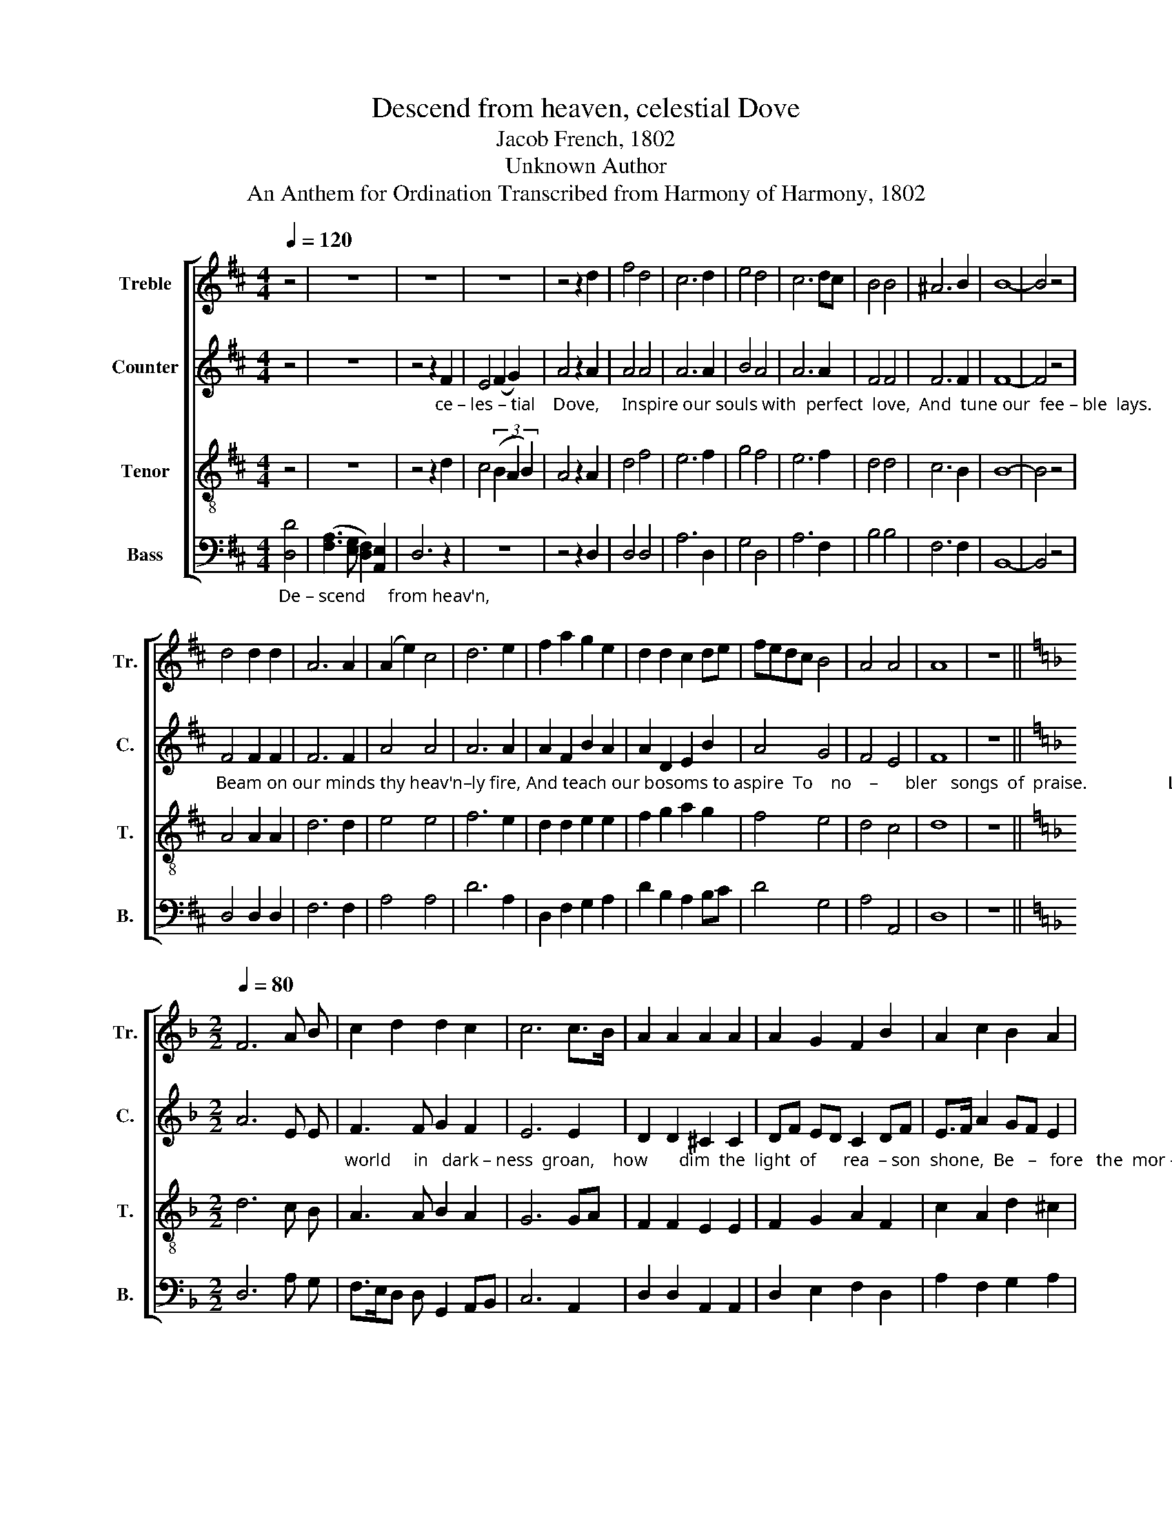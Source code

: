 X:1
T:Descend from heaven, celestial Dove
T:Jacob French, 1802
T:Unknown Author
T:An Anthem for Ordination Transcribed from Harmony of Harmony, 1802
%%score [ 1 2 3 4 ]
L:1/8
Q:1/4=120
M:4/4
K:D
V:1 treble nm="Treble" snm="Tr."
V:2 treble nm="Counter" snm="C."
V:3 treble-8 nm="Tenor" snm="T."
V:4 bass nm="Bass" snm="B."
V:1
 z4 | z8 | z8 | z8 | z4 z2 d2 | f4 d4 | c6 d2 | e4 d4 | c6 dc | B4 B4 | ^A6 B2 | B8- | B4 z4 | %13
 d4 d2 d2 | A6 A2 | (A2 e2) c4 | d6 e2 | f2 a2 g2 e2 | d2 d2 c2 de | fedc B4 | A4 A4 | A8 | z8 || %23
[K:F][M:2/2][Q:1/4=80] F6 A B | c2 d2 d2 c2 | c6 c>B | A2 A2 A2 A2 | A2 G2 F2 B2 | A2 c2 B2 A2 | %29
 A8 | z4"_No" A4 | %31
"_calm  con– tent     the        soul could find;  Dis –cord, that vul –ture    of   the   mind,  had banished   soft   re – pose." F>E FG A2 f2 | %32
 ed cB A2 A2 | F2 A2 G2 B2 | A2 A>B c2 d2 | c2 B2 A2 A2 | A8 ||[K:D][Q:1/4=120] z8 | z8 | z8 | z8 | %41
 z8 | z8 | z8 | z4 F4 | A2 A2 A2 d2 | c2 c2 c2 c2 | d2 d2 d2 e2 | f3 e d2 cB | A2 AG BG A2 | B8- | %51
 B4 z4 ||[K:G] B4 B2 B2 | d2 d2 e2 d2 | d6 dc | B2 B2 c2 c2 | B2 Bc d2 d2 | e2 d2 ^c2 c2 | d8 | %59
 z4 B4 | d3 d d2 d2 | (c3 e d3) d | d6 B2 | c2 c2 c2 c2 | B3 c d2 d2 | G3 c B2 A2 | B8 || %67
[M:2/4] z2 B2 | B3 d | B2 A2 | F2 A2 | B4 | d2 d d | d2 d c | Bc d2 | %75
"_bend, he leaves the shi–ning spheres.                                                                                                            with – draw  your  fires, And" d2 d2 | %76
 d2 d2 | ^c2 c2 | d4- | d2 z2 ||[K:Bb][M:4/4] z8 | z8 | z8 | z4 z2 B>c | dc B2 A2 B2 | %85
"_hide ye heav'ns in tears.                                Behold him now,                          a–scen–ding bright, With  all the ma–jes – ty of light, In" f2 e2 d2 d2 | %86
 d8- | d8 ||[K:G] z4 B4 | d2 d2 d2 z2 | z4 z2 A2 | B2 c2 d2 dc | B2 B2 B2 B2 | d2 d2 d2 d2 | %94
 d<B d2 c>B A>G | A8 | z4 z2 d>c | B2 B2 B<d A<c | B2 B2 B2 B2 | d2 B2 c2 d2 | c2 c>B A4 | %101
 z4"_roll                                                      the   glad                 ti  –  dings   round,                                                    roll" (d>edc | %102
 B>cBA G3) A | (B3 c) d2 dc | (BAG>B A2 dc | B4) (A>BAG | %106
 A2)"_the     glad                            ti  –  dings  round,        Long may our tongues with joy pro–claim  The  ho–nors  of  his   migh – ty" A2 (B4 | %107
 cd e2) dc BA | B8 | z8 | B4 A2 A2 | G6 A2 | (B2 c2) d4 | d6 d2 | d2 d2 c2 c2 | B4 A4 | %116
"_name,  And  songs of  triumph  raise.  Till   lost  in   flames                  in    ru    –   in    hurled,    in      ru    –  in          hurled," A6 G2 | %117
 d4 c4 | B4 A4 | B6 A2 | [GB]2 B2 (cded | cd) e2 d2 dc | c2 ec d2 d2 | (c2 B>c A4) | %124
"_Sinks  the  vast  fa – bric   of    the    world,     And   trem        –        bling     na  –  ture    dies,   And    trem – bling    na  –  ture    dies." B4 B2 B2 | %125
 A2 G2 F2 F2 | G6 A2 | (B2 Bc d2) dc | B2 BA Bc dc | B2 e2 d2 c2 | B8 |] %131
V:2
 z4 | z8 | %2
 z4 z2"_ce – les – tial    Dove,     Inspire our souls with  perfect  love,  And  tune our  fee – ble  lays." F2 | %3
 E4 (F2 G2) | A4 z2 A2 | A4 A4 | A6 A2 | B4 A4 | A6 A2 | F4 F4 | F6 F2 | F8- | F4 z4 | %13
"_Beam on our minds thy heav'n–ly fire, And teach our bosoms to aspire  To    no    –      bler   songs  of  praise.                  Long  did  the" F4 F2 F2 | %14
 F6 F2 | A4 A4 | A6 A2 | A2 F2 B2 A2 | A2 D2 E2 B2 | A4 G4 | F4 E4 | F8 | z8 || %23
[K:F][M:2/2] A6 E E | %24
"_world     in   dark – ness  groan,    how       dim  the  light  of      rea  – son  shone,  Be   –   fore   the  mor – ning   rose;" F3 F G2 F2 | %25
 E6 E2 | D2 D2 ^C2 C2 | DF ED C2 DF | E>F A2 GF E2 | F8 | z8 | z8 | %32
 z4 z2"_Dis –cord, that vul –ture    of   the   mind,  had banished   soft   re – pose." F2 | %33
 A2 F2 G2 G>F | E2 E2 E2 FG | A2 D2 ^C2 C2 | D8 ||[K:D] z8 | z8 | z8 | z8 | z8 | z8 | z8 | %44
 z4"_With steady care and anxious pain, They" D4 | F2 F2 F2 F2 | A2 A2 A2 A2 | %47
"_strove to find, but   all        in  vain, the world                                                                      But now a brighter scene ap–pears,     Ye" A2 A2 A2 A2 | %48
 A3 G F2 E2 | D2"_be – yond  the    grave." A,2 B,2 C2 | D8- | D4 z4 ||[K:G] D4 G2 G2 | %53
 B2 B2 A2 A2 | B6 A2 | %55
"_weeping mourners, dry your tears, For error's  course  is   run.            Now bright around you beams   the day,  And death's dark shadows" G2 G2 A2 AG | %56
 F2 F2 G2 G2 | A2 A2 A2 AG | F8 | z4 G4 | B3 c B2 B2 | (G2 c2 B2) c2 | B6 G2 | A2 A2 A2 A2 | %64
"_melt  a –way  be – fore  the  gos – pel  sun.                  Be– hold,   the  Son  of  God de scends;  Pro–strate be –fore  him, Ye   hea – vens" F3 F G2 D2 | %65
 E3 E D2 D2 | D8 ||[M:2/4] z2 D2 | G3 F | E2 E2 | D2 D2 | D4 | G2 G G | F2 G E | F2 G2 | %75
"_bend, he leaves the shi – ning  spheres.                  See, on mount Calvary he expires,                                                                       And" [FA]2 A2 | %76
 B2 B2 | A2 A2 | [FA]4- | [FA]2 z2 ||[K:Bb][M:4/4] D4 G2 G2 | A2 A2 G2 ^F2 | G6 z2 | z8 | %84
 z4 z2 D2 | %85
"_hide ye heav'ns in tears.                                 Behold him now,                          a–scen–ding bright, With  all the ma–jes –ty of light, In" B2 G2 ^F2 F2 | %86
 G8- | G8 ||[K:G] z4 D4 | G2 G2 F2 z2 | z4 z2 D2 | G2 A2 B2 BA | G2 G2 G2 G2 | A2 A2 B2 B2 | %94
"_fla  – ming     glo   –    ries  crowned.                   And    now   he    treads   the  starry  plain, While   shouting   seraphs     in  their   train" B<G B2 A>G F>E | %95
 F8 | z4 z2 G2 | G2 G2 F<G A<F | G2 G2 G2 G2 | B2 G2 A2 B2 | A2 G2 F4 | z8 | z4"_roll" (D>EDC | %103
 B,>CB,A, G,2)"_the" G,2 |"_glad              ti  –  dings    round,         roll," G4 FG FE | %105
 D4 (F>GFE | %106
"_roll   the   glad            ti   –  dings  round.        Long may our tongues with joy pro–claim  The  ho–nors  of  his   migh – ty" F4) G3 G | %107
 (G2 AG) F2 D2 | G8 | z8 | G4 F2 E2 | D6 D2 | E4 F4 | G6 A2 | G2 GF E2 [EA]2 | (F2 G2) E4 | %116
"_name,  And  songs of  triumph  raise.  Till   lost  in   flames                  in     ru    –   in   hurled,   in        ru    –   in        hurled," F6 E2 | %117
 D4 A4 | G4 D4 | D6 D2 | G2 G2 A4- | A2 B2 A2 GF | GE CE D2 G2 | (F2 E2 D4) | %124
"_Sinks  the  vast  fa – bric   of    the    world,    And  trem –bling  na – ture,    trem – bling  na – ture,       trem – bling  na  –   ture   dies." D4 D2 D2 | %125
 C2 B,2 A,2 A,2 | B,6 D2 | D2 D2 G2 G2 | F2 F2 G2 F2 | EF G2 D2 D2 | D8 |] %131
V:3
 z4 | z8 | z4 z2 d2 | c4 (3(B2 A2 B2) | A4 z2 A2 | d4 f4 | e6 f2 | g4 f4 | e6 f2 | d4 d4 | c6 B2 | %11
 B8- | B4 z4 | A4 A2 A2 | d6 d2 | e4 e4 | f6 e2 | d2 d2 e2 e2 | f2 g2 a2 g2 | f4 e4 | d4 c4 | d8 | %22
 z8 ||[K:F][M:2/2] d6 c B | A3 A B2 A2 | G6 GA | F2 F2 E2 E2 | F2 G2 A2 F2 | c2 A2 d2 ^c2 | d8 | %30
 z4"_No" d4 | %31
"_calm  con– tent     the        soul could find; Dis –cord, that vul –ture    of   the   mind,  had banished   soft   re – pose." A>B AG FG AB | %32
 cd e2 d2 d2 | c2 A2 B2 G2 | c2 c>B A2 B2 | A2 G2 F2 E2 | D8 ||[K:D] z8 | z8 | z8 | z8 | z8 | z8 | %43
 z8 | z4 A4 | d2 d2 d2 d2 | e2 e2 e2 e2 | f2 f2 f2 e2 | d2 c2 B2 AG | F2 E2 DE F2 | G8- | G4 z4 || %52
[K:G] G4 d2 d2 | g2 f2 e2 f2 | g6 f2 | e2 e2 e2 e2 | d2 dc B2 G2 | c2 d2 e2 e2 | d8 | z4 d4 | %60
 f3 a g2 f2 | (e3 g f3) a | g6 d2 | e2 e2 e2 e2 | d3 c B2 A2 | B3 A G2 F2 | G8 ||[M:2/4] z2 G2 | %68
 d3 B | G2 c2 | A2 F2 | G4 | B2 B B | A2 B c | dc B2 | %75
"_bend, he leaves the shi – ning  spheres." A2 d2 | g2 f2 | e>d e2 | d4- | d2 z2 || %80
[K:Bb][M:4/4] z8 | z8 | z4 z2"_Ye   sun   and  stars  with – draw  your fires,  And" de | %83
 f2 f>e d2 d>c | Bc de f2 g2 | %85
"_hide ye heav'ns in tears.                                Behold him now, ascending bright,                         With  all  the ma–jes – ty of light,  In" d2 c2 B2 A2 | %86
 G8- | G8 ||[K:G] z4 G4 | B2 B2 A2 A2 | B2 c2 d2 z2 | z4 z2 Bc | d2 d2 e2 e2 | f2 f2 g2 g2 | %94
 f<d gf e>d ^c>e | d8 | z4 z2 B>c | d2 d2 d<B e<c | d2 d2 d2 d2 | g2 d2 ef g2 | f2 e2 d4 | z8 | %102
"_roll                                                           the  glad           ti  –  dings     round," (d>edc B>cBA | %103
 G3) A (B3 c) | d2 d2 (dcBA | GABc d4) | %106
"_roll                       the    glad            ti  – dings    round,       Long may our tongues with joy pro–claim  The  ho–nors  of  his   migh – ty" (d>edc d3) d | %107
 edcB AG F2 | G8 | z8 | d4 d2 c2 | B6 A2 | G4 A4 | B6 A2 | B2 B2 c2 c2 | d4 ^c4 | %116
"_name,  And  songs of  triumph  raise.  Till   lost  in   flames                  in    ru    –   in       hurled," d6 c2 | %117
 B4 e4 | d4 f4 | g6 f2 | e2 e2 (edcd | ef) g2 fe ^d2 | (ecAc BAGB | AGFE D4) | %124
"_Sinks  the  vast  fa – bric   of    the    world,     And   trem      –         –         –         –         –          bling     na       –         –       ture    dies." G4 G2 G2 | %125
 E2 E2 D2 D2 | D6 D2 | (G2 GA B2 Bc | d2 de dc) BA | (G2 cB AG) F2 | G8 |] %131
V:4
"_De – scend     from heav'n," [D,D]4 | ([F,A,]3 [E,G,] [D,F,]2) [A,,E,]2 | D,6 z2 | z8 | %4
 z4 z2 D,2 | D,4 D,4 | A,6 D,2 | G,4 D,4 | A,6 F,2 | B,4 B,4 | F,6 F,2 | B,,8- | B,,4 z4 | %13
 D,4 D,2 D,2 | F,6 F,2 | A,4 A,4 | D6 A,2 | D,2 F,2 G,2 A,2 | D2 B,2 A,2 B,C | D4 G,4 | A,4 A,,4 | %21
 D,8 | z8 ||[K:F][M:2/2] D,6 A, G, | F,>E,D, D, G,,2 A,,B,, | C,6 A,,2 | D,2 D,2 A,,2 A,,2 | %27
 D,2 E,2 F,2 D,2 | A,2 F,2 G,2 A,2 | D,8 | z4 D,4 | %31
"_calm  con– tent     the        soul could find;  Dis –cord, that vul –ture    of   the   mind,  had banished   soft   re – pose.                   Nor" F,>G, F,E, D,E, F,G, | %32
 A,2 A,,2 D,2 D,2 | F,2 F,2 E,2 E,>D, | C,2 E,2 A,,2 D,E, | F,2 G,2 A,2 A,,2 | D,8 || %37
[K:D] z4 [D,D]4 | %38
"_could the sa –ges  e'er  explore  E –ter –ni –ty's untrodden shore, No light their systems gave." [F,A,]2 [F,A,][E,G,] [D,F,]2 [D,F,]2 | %39
 [E,G,]2 [E,G,][D,F,] [C,E,]2 [C,E,]2 | [D,F,]2 [D,F,][C,E,] [B,,D,]2 [B,,D,]2 | %41
 [C,E,]2 [C,E,][B,,D,] [A,,C,]2 [A,,C,]2 | [B,,D,]2 [B,,D,F,]2 [E,,E,]2 [E,,E,]2 | [A,,A,]8 | %44
 z4 D,4 | D,2 D,2 D,2 D,2 | A,2 A,2 A,2 A,2 | D2 D2 D2 A,2 | D,E, F,2 B,,2 C,2 | %49
 D,2 C,2 B,,2 A,,2 | G,,8- | G,,4 z4 ||[K:G] [G,,G,]4 G,2 G,2 | G,2 B,2 C2 D2 | G,6 D,2 | %55
 E,2 E,2 A,2 A,2 | B,2 B,A, G,2 B,2 | A,2 A,2 A,,2 A,,2 | D,8 | z4 G,4 | G,3 F, G,2 B,2 | %61
 (C4 D3) D | G,6 B,2 | A,2 A,2 A,2 A,2 | B,3 A, G,2 F,2 | E,3 C, D,2 D,2 | G,,8 ||[M:2/4] z2 G,2 | %68
 G,3 D, | E,2 C,2 | D,2 D,2 | G,,4 | G,2 G, G, | D,2 G, A, | B,A, G,2 | %75
"_bend, he leaves the shi – ning  spheres.                See, on mount Calvary he expires,    Ye   sun   and  stars  with – draw  your fires, And" D,2 F,2 | %76
 G,2 G,2 | A,2 A,,2 | D,4- | D,2 z2 ||[K:Bb][M:4/4] G,4 G,2 G,2 | [D,D]2 [D,D]2 D,2 D,2 | G,6 B,2 | %83
 F,2 F,2 G,2 G,A, | B,A, G,2 D,2 G,A, | %85
"_hide ye heav'ns in tears.                                Behold him now, ascending bright,                         With  all  the ma–jes – ty of light,  In" B,2 C2 D2 D,2 | %86
 [G,,G,]8- | [G,,G,]8 ||[K:G] z4 G,4 | G,2 G,2 D,2 D,2 | G,2 A,2 B,2 z2 | z4 z2 G,2 | %92
 G,2 G,2 E,2 E,2 | D,2 D,2 G,2 G,2 | B,2 G,2 A,2 A,,2 | D,8 | z4 z2 G,2 | G,2 G,2 B,<G, C<A, | %98
 G,2 G,2 G,2 G,2 | G,2 B,2 A,2 G,2 | A,2 A,2 D,4 | %101
"_roll                                                   the  glad                 ti   –    dings   round,            roll                            the  glad            ti  –  dings" (D,>E,D,C, B,,>C,B,,A,, | %102
 G,,3) A,, (B,,2 D,2) | G,,2 G,,2 G,,4 | (G,,A,,B,,C, D,3) D, | G,4 D,2 D,2 | %106
"_round,         roll    the   glad            ti  –  dings    round,      Long may our tongues with joy pro–claim  The  ho–nors  of  his   migh – ty" D,4 G,3 G, | %107
 C,4 D,2 D,2 | G,,8 | z8 | G,4 D,2 D,2 | G,6 F,2 | E,4 D,4 | G,6 [D,F,]2 | G,2 G,2 A,2 A,2 | %115
 (B,2 G,2) A,4 | %116
"_name,  And  songs of  triumph  raise.  Till   lost  in   flames                 in     ru    –   in       hurled," D,6 E,F, | %117
 G,4 [A,C]4 | D4 D,4 | G,6 D,2 | E,2 E,2 A,4- | A,2 G,2 D,C, B,,2 | (C,3 A,, B,,3 G,, | %123
 A,,2 B,,C, D,4) | %124
"_Sinks  the  vast  fa – bric   of    the    world,    And  trem–bling  na – ture      dies,                      And      trem – bling    na  –  ture    dies" G,,4 G,,2 G,,2 | %125
 C,2 C,2 D,2 D,2 | G,,6 D,2 | B,,2 G,,2 G,2 G,2 | (D,2 B,,2 G,,2) D,2 | E,2 C,2 D,2 D,2 | G,,8 |] %131

